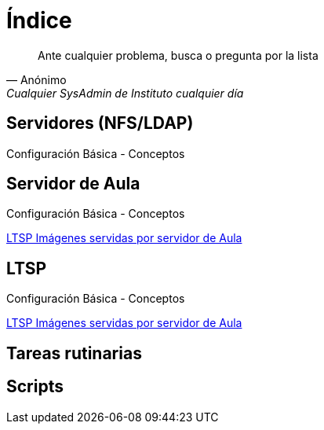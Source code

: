 = Índice

[quote, Anónimo, 'Cualquier SysAdmin de Instituto cualquier día']
____
Ante cualquier problema, busca o pregunta por la lista
____


== Servidores (NFS/LDAP)
Configuración Básica - Conceptos

== Servidor de Aula
Configuración Básica - Conceptos

https://iesextremadura.github.io/2016/01/18/LTSP-Images-servidas-por-Servidor-de-Aula.html[LTSP Imágenes servidas por servidor de Aula]

== LTSP
Configuración Básica - Conceptos

https://iesextremadura.github.io/2016/01/18/LTSP-Images-servidas-por-Servidor-de-Aula.html[LTSP Imágenes servidas por servidor de Aula]

== Tareas rutinarias

== Scripts



